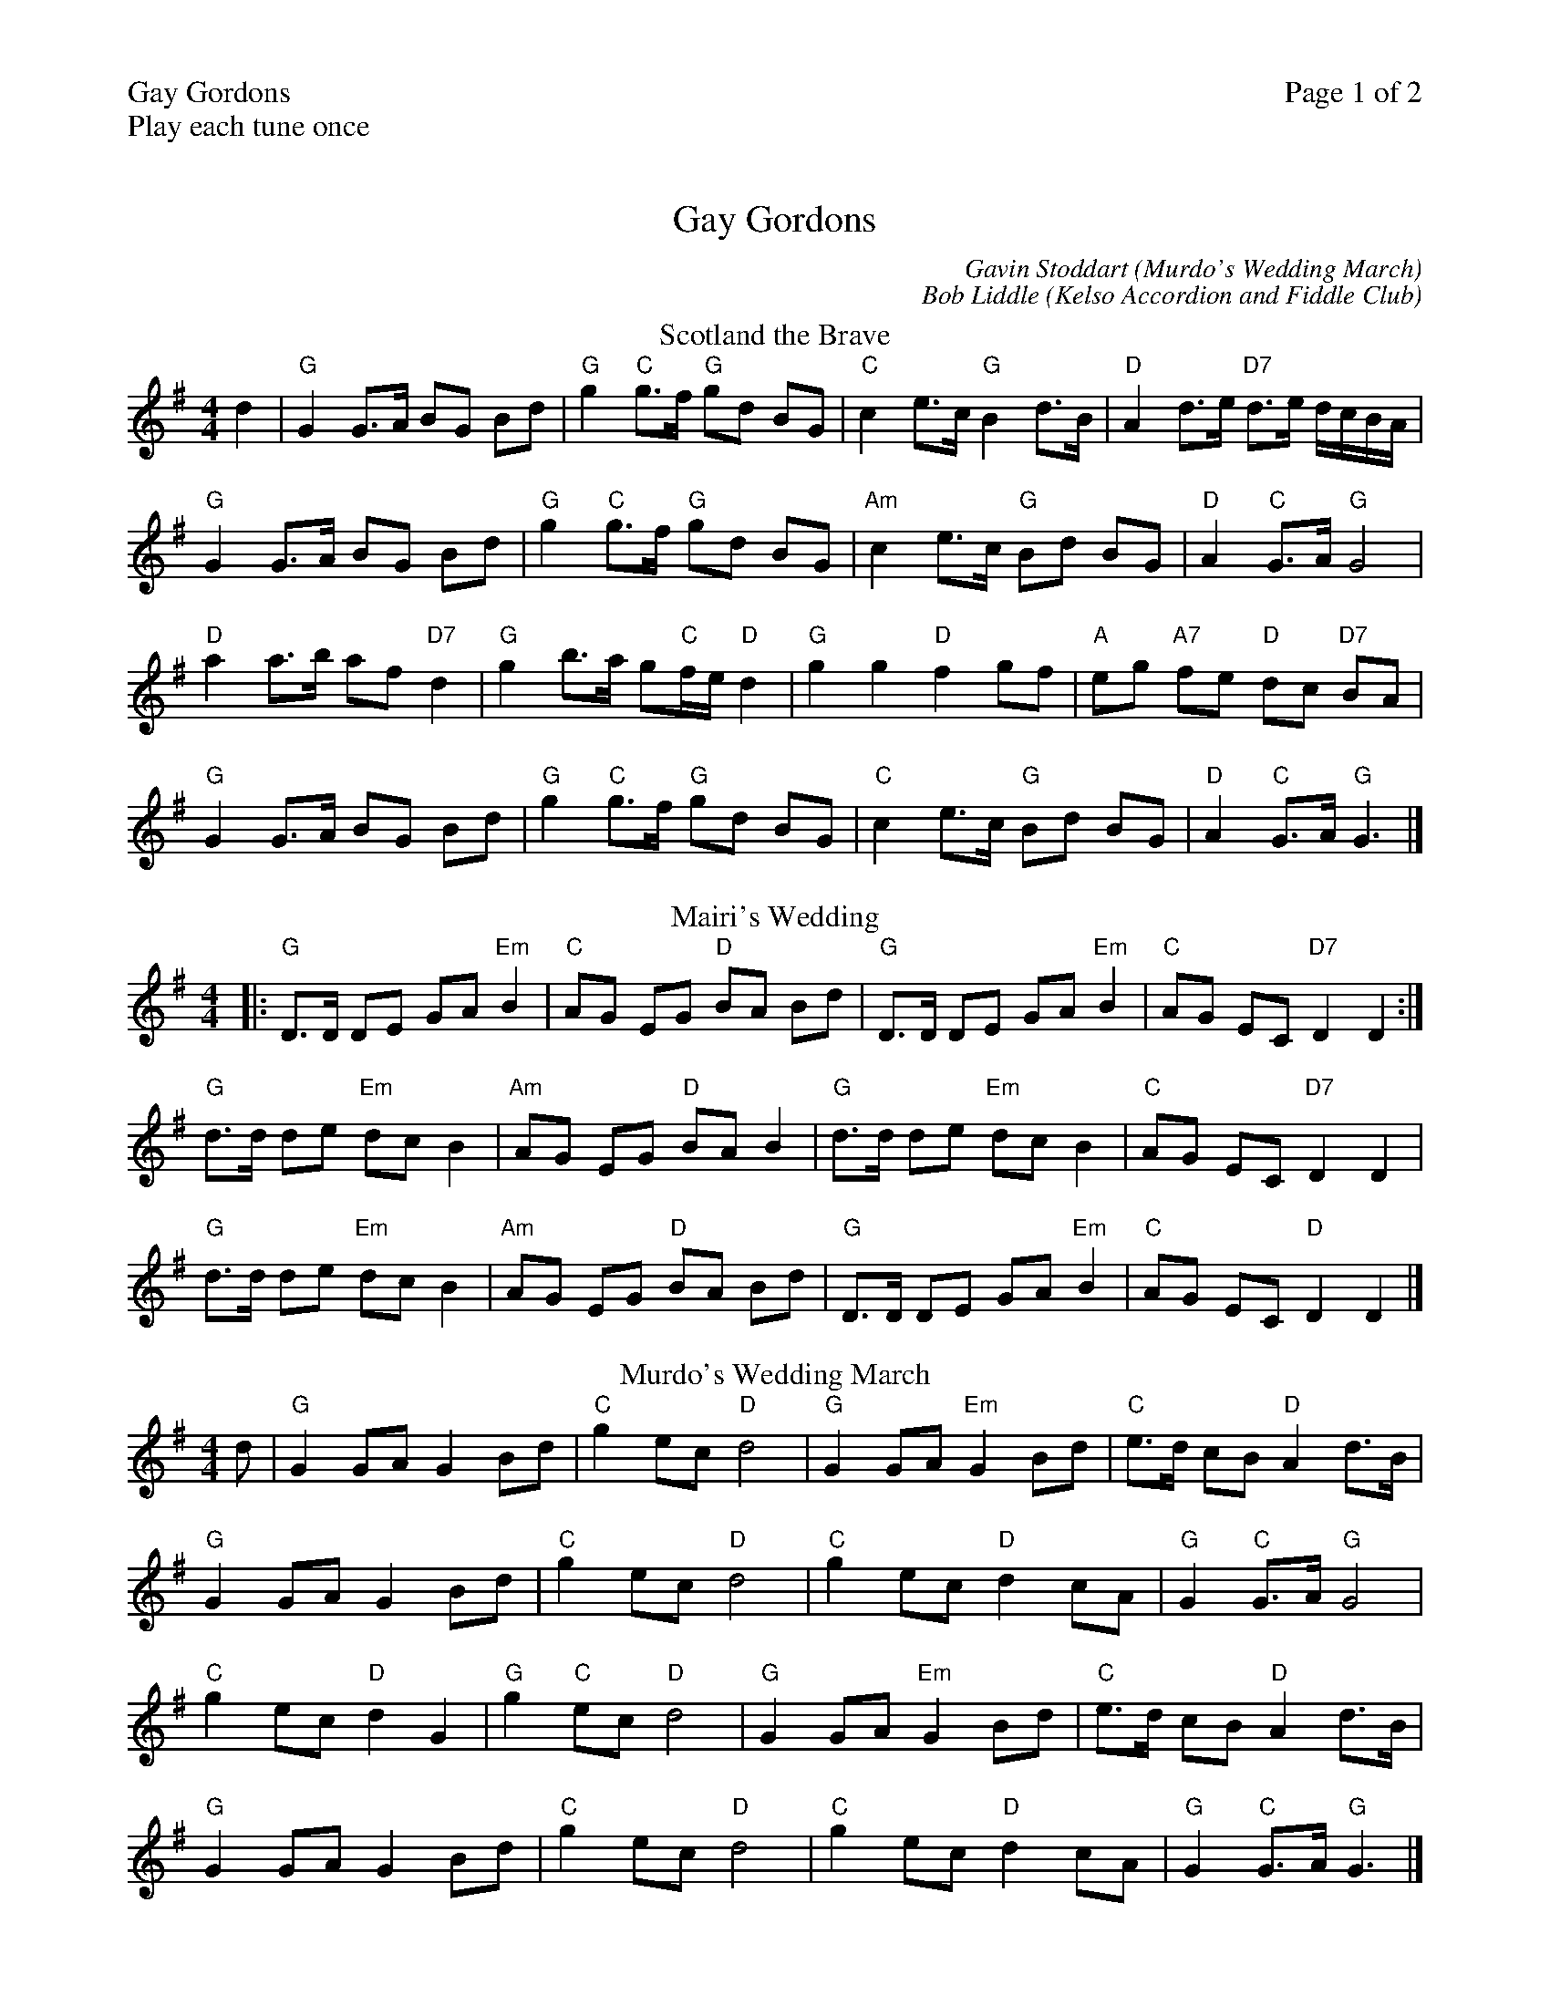 %%printparts 0
%%printtempo 0
%%header "$T		Page $P of 2"
%%scale 0.75
X:1
T:Gay Gordons
N:Play each tune once
%%text Play each tune once
C:Gavin Stoddart (Murdo's Wedding March)
C:Bob Liddle (Kelso Accordion and Fiddle Club)
M:4/4
L:1/8
R:march
Q:1/4=140
P:ABCDEF
K:G
%ALTO K:clef=alto middle=c
%BASS K:clef=bass middle=d
V:1
P:A
T:Scotland the Brave
d2 | "G"G2 G>A BG Bd | "G"g2 "C"g>f "G"gd BG | "C"c2 e>c "G"B2 d>B | "D"A2 d>e "D7"d>e d/2c/2B/2A/2 |
"G"G2 G>A BG Bd | "G"g2 "C"g>f "G"gd BG | "Am"c2 e>c "G"Bd BG | "D"A2 "C"G>A "G"G4 |
"D"a2 a>b af "D7"d2 | "G"g2 b>a g"C"f/2e/2 "D"d2 | "G"g2 g2 "D"f2 gf | "A"eg "A7"fe "D"dc "D7"BA |
"G"G2 G>A BG Bd | "G"g2 "C"g>f "G"gd BG | "C"c2 e>c "G"Bd BG | "D"A2 "C"G>A "G"G3 |]
P:B
T:Mairi's Wedding
|:"G"D>D DE GA "Em"B2 | "C"AG EG "D"BA Bd | "G"D>D DE GA "Em"B2 | "C"AG EC "D7"D2 D2 :|
"G"d>d de "Em"dc B2 | "Am"AG EG "D"BA B2 | "G"d>d de "Em"dc B2 | "C"AG EC "D7"D2 D2 |
"G"d>d de "Em"dc B2 | "Am"AG EG "D"BA Bd | "G"D>D DE GA "Em"B2 | "C"AG EC "D"D2 D2 |]
P:C
T:Murdo's Wedding March
d | "G"G2 GA G2 Bd | "C"g2 ec "D"d4 | "G"G2 GA "Em"G2 Bd | "C"e>d cB "D"A2 d>B |
"G"G2 GA G2 Bd | "C"g2 ec "D"d4 | "C"g2 ec "D"d2 cA | "G"G2 "C"G>A "G"G4 |
"C"g2 ec "D"d2 G2 | "G"g2 "C"ec "D"d4 | "G"G2 GA "Em"G2 Bd | "C"e>d cB "D"A2 d>B |
"G"G2 GA G2 Bd | "C"g2 ec "D"d4 | "C"g2 ec "D"d2 cA | "G"G2 "C"G>A "G"G3 |]
%%newpage
P:D
T:Wings
d | "G"G2 G>A B3 d | "C"e>d eg "G"d2 Bd | "C"e>f ge "G"d<B AG | "Am"A>B cB "D"Ad "D7"cA |
"G"G>D GA B3 d | "C"e>d eg "G"d2 Bd | "C"e>f ge "D"d<B AB | "G"G2 "D"G>A G4 "G"|
"G"g2 g2 gf "Em"ed | "C"e>d eg "G"ed Bd | "C"e>f ge "G"d<B "Em"AG | "Am"A>B cB "D"Ad "D7"cA |
"G"G>D GA B3 d | "C"e>d eg "G"d2 Bd | "C"e>f ge "D"d<B AB | "G"G2 "C"G>A "G"G3 |]
P:E
T:Loch Ruan
DE | "G"G2 Dd "Em"B2 AG | "Am"A2 Bc "C"E2 A>G | "D"F2 ED "D7"c2 "D"AF | "G"G2 AB "D"D2 "D7"D>E |
"G"G2 Dd "Em"B2 AG | "Am"A2 Bc "C"E2 A>G | "D"F2 ED "D7"c2 AF | "G"G2 "C"G>A "G"G2 B>c |
"G"d2 BG Dd BG | "C"A2 Bc E2 A>B | "D"c2 AF "D7"Dc AF | "G"G2 AB "D"D2 B>c |
"G"d2 BG Dd BG | "Am"A2 Bc "C"E2 A>G | "D"F2 ED "D7"c2 AF | "G"G2 "C"G>A "G"G2 |]
P:F
T:Kelso Accordion and Fiddle Club
GA | "G"B2 AG D2 G>F | "C"EA GE "D"D2 GA | "G"B2 AB "Em"d2 cB | "Am"A2 A>B "D"A2 GA |
"G"B2 AG D2 G>F | "C"EA GE "D"D2 G>A | "G"Bd cB "D7"Ac BA | "G"G2 "C"G>A "G"G2 Bc |
"G"d2 Bd g2 fe | "G"d2 BG "C"c2 Bc | "G"d2 Bd g2 fg | "A"ag fe "D"dc "D7"Bc |
"G"d2 Bd "C"g2 fe | "G"d2 BD "C"E2 G>A | "G"Bd cB "D"Ac BA | "G"G2 "C"G>A "G"G2 |]
